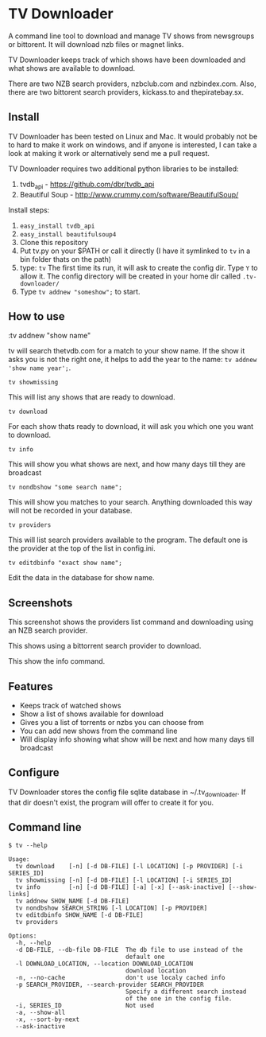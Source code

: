 
* TV Downloader

A command line tool to download and manage TV shows from newsgroups or
bittorent.  It will download nzb files or magnet links.

TV Downloader keeps track of which shows have been downloaded and what
shows are available to download.

There are two NZB search providers, nzbclub.com and nzbindex.com.
Also, there are two bittorent search providers, kickass.to and
thepiratebay.sx.

** Install

TV Downloader has been tested on Linux and Mac.  It would probably not
be to hard to make it work on windows, and if anyone is interested, I
can take a look at making it work or alternatively send me a pull request.

TV Downloader requires two additional python libraries to be installed:
  1. tvdb_api - [[https://github.com/dbr/tvdb_api]]
  2. Beautiful Soup - http://www.crummy.com/software/BeautifulSoup/

Install steps:
  1. =easy_install tvdb_api=
  2. =easy_install beautifulsoup4=
  3. Clone this repository
  4. Put tv.py on your $PATH or call it directly
     (I have it symlinked to =tv= in a bin folder thats on the path)
  5. type: =tv=
     The first time its run, it will ask to create the
     config dir.  Type =Y= to allow it.  The config directory will be
     created in your home dir called =.tv-downloader/=
  6. Type =tv addnew "someshow";= to start.


** How to use

:tv addnew "show name"

tv will search thetvdb.com for a match to your show name.  If the show
it asks you is not the right one, it helps to add the year to the
name: =tv addnew 'show name year';=.

=tv showmissing=

This will list any shows that are ready to download.

=tv download=

For each show thats ready to download, it will ask you which one you
want to download.

=tv info=

This will show you what shows are next, and how many days till they
are broadcast

=tv nondbshow "some search name";=

This will show you matches to your search.  Anything downloaded this
way will not be recorded in your database.

=tv providers=

This will list search providers available to the program.  The default
one is the provider at the top of the list in config.ini.

=tv editdbinfo "exact show name";=

Edit the data in the database for show name.


** Screenshots


[[http://i.imgur.com/jMP4T3h.gif]]
This screenshot shows the providers list command and downloading using
an NZB search provider.

[[http://i.imgur.com/umS1DqH.gif]]
This shows using a bittorrent search provider to download.

[[http://i.imgur.com/eg0Ui7U.gif]]
This show the info command.


** Features

+ Keeps track of watched shows
+ Show a list of shows available for download
+ Gives you a list of torrents or nzbs you can choose from
+ You can add new shows from the command line
+ Will display info showing what show will be next and how many days
  till broadcast

** Configure

TV Downloader stores the config file sqlite database in
~/.tv_downloader.  If that dir doesn't exist, the program will offer
to create it for you.

** Command line

=$ tv --help=
#+BEGIN_EXAMPLE
Usage:
  tv download    [-n] [-d DB-FILE] [-l LOCATION] [-p PROVIDER] [-i SERIES_ID]
  tv showmissing [-n] [-d DB-FILE] [-l LOCATION] [-i SERIES_ID]
  tv info        [-n] [-d DB-FILE] [-a] [-x] [--ask-inactive] [--show-links]
  tv addnew SHOW_NAME [-d DB-FILE]
  tv nondbshow SEARCH_STRING [-l LOCATION] [-p PROVIDER]
  tv editdbinfo SHOW_NAME [-d DB-FILE]
  tv providers

Options:
  -h, --help
  -d DB-FILE, --db-file DB-FILE  The db file to use instead of the
                                 default one
  -l DOWNLOAD_LOCATION, --location DOWNLOAD_LOCATION
                                 download location
  -n, --no-cache                 don't use localy cached info
  -p SEARCH_PROVIDER, --search-provider SEARCH_PROVIDER
                                 Specify a different search instead
                                 of the one in the config file.
  -i, SERIES_ID                  Not used
  -a, --show-all
  -x, --sort-by-next
  --ask-inactive
#+END_EXAMPLE
